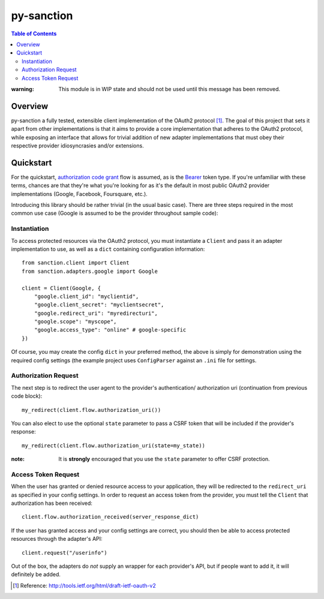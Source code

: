 py-sanction
===========



.. contents:: Table of Contents 
    :depth: 3


:warning: This module is in WIP state and should not be used until this message
          has been removed.

Overview
--------
py-sanction a fully tested, extensible client implementation of the OAuth2 
protocol [#]_. The goal of this project that sets it apart from other 
implementations is that it aims to provide a core implementation that adheres
to the OAuth2 protocol, while exposing an interface that allows for trivial 
addition of new adapter implementations that must obey their respective
provider idiosyncrasies and/or extensions. 


Quickstart
----------
For the quickstart, `authorization code grant`_ flow is assumed, as is the
Bearer_ token type. If you're unfamiliar with these terms, chances are that 
they're what you're looking for as it's the default in most public OAuth2
provider implementations (Google, Facebook, Foursquare, etc.).

Introducing this library should be rather trivial (in the usual basic case).
There are three steps required in the most common use case (Google is assumed
to be the provider throughout sample code):

Instantiation
`````````````

To access protected resources via the OAuth2 protocol, you must instantiate a 
``Client`` and pass it an adapter implementation to use, as well as a ``dict``
containing configuration information::

    from sanction.client import Client
    from sanction.adapters.google import Google

    client = Client(Google, {
        "google.client_id": "myclientid",
        "google.client_secret": "myclientsecret",
        "google.redirect_uri": "myredirecturi",
        "google.scope": "myscope",
        "google.access_type": "online" # google-specific
    })

Of course, you may create the config ``dict`` in your preferred method, the
above is simply for demonstration using the required config settings (the
example project uses ``ConfigParser`` against an ``.ini`` file for settings.

Authorization Request
`````````````````````
The next step is to redirect the user agent to the provider's authentication/
authorization uri (continuation from previous code block)::

    my_redirect(client.flow.authorization_uri())

You can also elect to use the optional ``state`` parameter to pass a CSRF token
that will be included if the provider's response::

    my_redirect(client.flow.authorization_uri(state=my_state))

:note: It is **strongly** encouraged that you use the ``state`` parameter to 
       offer CSRF protection.


Access Token Request
````````````````````
When the user has granted or denied resource access to your application, they
will be redirected to the ``redirect_uri`` as specified in your config 
settings. In order to request an access token from the provider, you must
tell the ``Client`` that authorization has been received::

    client.flow.authorization_received(server_response_dict)

If the user has granted access and your config settings are correct, you should
then be able to access protected resources through the adapter's API::

    client.request("/userinfo")

Out of the box, the adapters do *not* supply an wrapper for each provider's
API, but if people want to add it, it will definitely be added.


.. _`authorization code grant`: http://tools.ietf.org/html/draft-ietf-oauth-v2-23#section-4.1
.. _Bearer: http://tools.ietf.org/html/draft-ietf-oauth-v2-bearer-08

.. [#] Reference: http://tools.ietf.org/html/draft-ietf-oauth-v2
